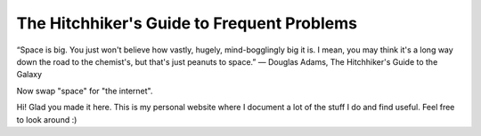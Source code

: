 The Hitchhiker's Guide to Frequent Problems 
=======================================

“Space is big. You just won't believe how vastly, hugely, mind-bogglingly big it is. I mean, you may think it's a long way down the road to the chemist's, but that's just peanuts to space.”
― Douglas Adams, The Hitchhiker's Guide to the Galaxy

Now swap "space" for "the internet". 

Hi! Glad you made it here. This is my personal website where I document a lot of the stuff I do and find useful. Feel free to look around :)






